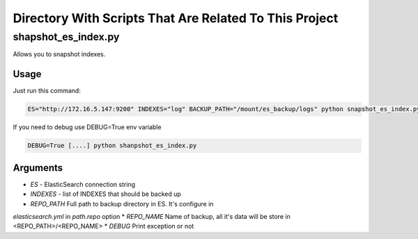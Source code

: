 Directory With Scripts That Are Related To This Project
=======================================================


shapshot_es_index.py
--------------------

Allows you to snapshot indexes.


Usage
~~~~~

Just run this command:

.. code-block:: sh

    ES="http://172.16.5.147:9200" INDEXES="log" BACKUP_PATH="/mount/es_backup/logs" python snapshot_es_index.py


If you need to debug use DEBUG=True env variable

.. code-block:: sh

    DEBUG=True [....] python shanpshot_es_index.py



Arguments
~~~~~~~~~

* *ES* - ElasticSearch connection string
* *INDEXES* - list of INDEXES that should be backed up
* *REPO_PATH* Full path to backup directory in ES. It's configure in
*elasticsearch.yml* in *path.repo* option
* *REPO_NAME* Name of backup, all it's data will be store in <REPO_PATH>/<REPO_NAME>
* *DEBUG* Print exception or not

